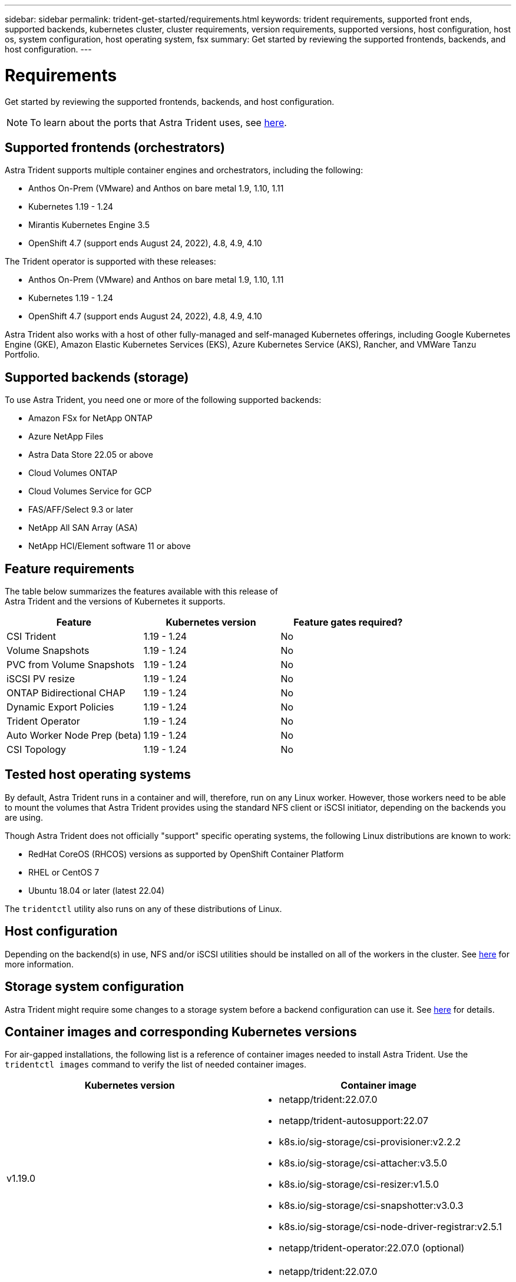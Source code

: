 ---
sidebar: sidebar
permalink: trident-get-started/requirements.html
keywords: trident requirements, supported front ends, supported backends, kubernetes cluster, cluster requirements, version requirements, supported versions, host configuration, host os, system configuration, host operating system, fsx
summary: Get started by reviewing the supported frontends, backends, and host configuration.
---

= Requirements
:hardbreaks:
:icons: font
:imagesdir: ../media/

Get started by reviewing the supported frontends, backends, and host configuration.

NOTE: To learn about the ports that Astra Trident uses, see link:../trident-reference/trident-ports.html[here^].

== Supported frontends (orchestrators)

Astra Trident supports multiple container engines and orchestrators, including the following:

* Anthos On-Prem (VMware) and Anthos on bare metal 1.9, 1.10, 1.11
* Kubernetes 1.19 - 1.24
* Mirantis Kubernetes Engine 3.5
* OpenShift 4.7 (support ends August 24, 2022), 4.8, 4.9, 4.10

The Trident operator is supported with these releases:

* Anthos On-Prem (VMware) and Anthos on bare metal 1.9, 1.10, 1.11
* Kubernetes 1.19 - 1.24
* OpenShift 4.7 (support ends August 24, 2022), 4.8, 4.9, 4.10

Astra Trident also works with a host of other fully-managed and self-managed Kubernetes offerings, including Google Kubernetes Engine (GKE), Amazon Elastic Kubernetes Services (EKS), Azure Kubernetes Service (AKS), Rancher, and VMWare Tanzu Portfolio.

== Supported backends (storage)

To use Astra Trident, you need one or more of the following supported backends:

* Amazon FSx for NetApp ONTAP
* Azure NetApp Files
* Astra Data Store 22.05 or above
* Cloud Volumes ONTAP
* Cloud Volumes Service for GCP
* FAS/AFF/Select 9.3 or later
* NetApp All SAN Array (ASA)
* NetApp HCI/Element software 11 or above

== Feature requirements

The table below summarizes the features available with this release of
Astra Trident and the versions of Kubernetes it supports.

[cols=3,options="header"]
|===
|Feature
|Kubernetes version
|Feature gates required?

|CSI Trident

a|1.19 - 1.24
a|No

|Volume Snapshots
a|1.19 - 1.24
a|No

|PVC from Volume Snapshots
a|1.19 - 1.24
a|No

|iSCSI PV resize
a|1.19 - 1.24
a|No

|ONTAP Bidirectional CHAP
a|1.19 - 1.24
a|No

|Dynamic Export Policies
a|1.19 - 1.24
a|No

|Trident Operator
a|1.19 - 1.24
a|No

|Auto Worker Node Prep (beta)
a|1.19 - 1.24
a|No

|CSI Topology
a|1.19 - 1.24

a|No

|===

== Tested host operating systems

By default, Astra Trident runs in a container and will, therefore, run on any Linux worker. However, those workers need to be able to mount the volumes that Astra Trident provides using the standard NFS client or iSCSI initiator, depending on the backends you are using.

Though Astra Trident does not officially "support" specific operating systems, the following Linux distributions are known to work:

* RedHat CoreOS (RHCOS) versions as supported by OpenShift Container Platform
* RHEL or CentOS 7
* Ubuntu 18.04 or later (latest 22.04)

The `tridentctl` utility also runs on any of these distributions of Linux.

== Host configuration

Depending on the backend(s) in use, NFS and/or iSCSI utilities should be installed on all of the workers in the cluster. See link:../trident-use/worker-node-prep.html[here^] for more information.

== Storage system configuration

Astra Trident might require some changes to a storage system before a backend configuration can use it. See  link:../trident-use/backends.html[here^] for details.

== Container images and corresponding Kubernetes versions

For air-gapped installations, the following list is a reference of container images needed to install Astra Trident. Use the `tridentctl images` command to verify the list of needed container images.

[cols=2,options="header"]
|===
|Kubernetes version
|Container image

|v1.19.0
a|
* netapp/trident:22.07.0                     
* netapp/trident-autosupport:22.07                    
* k8s.io/sig-storage/csi-provisioner:v2.2.2           
* k8s.io/sig-storage/csi-attacher:v3.5.0              
* k8s.io/sig-storage/csi-resizer:v1.5.0               
* k8s.io/sig-storage/csi-snapshotter:v3.0.3            
* k8s.io/sig-storage/csi-node-driver-registrar:v2.5.1  
* netapp/trident-operator:22.07.0 (optional)

|v1.20.0
a|
* netapp/trident:22.07.0                     
* netapp/trident-autosupport:22.07                    
* k8s.io/sig-storage/csi-provisioner:v3.2.1            
* k8s.io/sig-storage/csi-attacher:v3.5.0               
* k8s.io/sig-storage/csi-resizer:v1.5.0                
* k8s.io/sig-storage/csi-snapshotter:v6.0.1            
* k8s.io/sig-storage/csi-node-driver-registrar:v2.5.1  
* netapp/trident-operator:22.07.0 (optional)

|v1.21.0
a|
* netapp/trident:22.07.0                     
* netapp/trident-autosupport:22.07                    
* k8s.io/sig-storage/csi-provisioner:v3.2.1            
* k8s.io/sig-storage/csi-attacher:v3.5.0               
* k8s.io/sig-storage/csi-resizer:v1.5.0                
* k8s.io/sig-storage/csi-snapshotter:v6.0.1            
* k8s.io/sig-storage/csi-node-driver-registrar:v2.5.1  
* netapp/trident-operator:22.07.0 (optional)

|v1.22.0
a|
* netapp/trident:22.07.0                     
* netapp/trident-autosupport:22.07                    
* k8s.io/sig-storage/csi-provisioner:v3.2.1            
* k8s.io/sig-storage/csi-attacher:v3.5.0               
* k8s.io/sig-storage/csi-resizer:v1.5.0                
* k8s.io/sig-storage/csi-snapshotter:v6.0.1            
* k8s.io/sig-storage/csi-node-driver-registrar:v2.5.1  
* netapp/trident-operator:22.07.0 (optional)

|v1.23.0
a|
* netapp/trident:22.07.0                     
* netapp/trident-autosupport:22.07                    
* k8s.io/sig-storage/csi-provisioner:v3.2.1            
* k8s.io/sig-storage/csi-attacher:v3.5.0               
* k8s.io/sig-storage/csi-resizer:v1.5.0                
* k8s.io/sig-storage/csi-snapshotter:v6.0.1            
* k8s.io/sig-storage/csi-node-driver-registrar:v2.5.1  
* netapp/trident-operator:22.07.0 (optional)

|v1.24.0
a|
* netapp/trident:22.07.0                     
* netapp/trident-autosupport:22.07                    
* k8s.io/sig-storage/csi-provisioner:v3.2.1            
* k8s.io/sig-storage/csi-attacher:v3.5.0               
* k8s.io/sig-storage/csi-resizer:v1.5.0                
* k8s.io/sig-storage/csi-snapshotter:v6.0.1            
* k8s.io/sig-storage/csi-node-driver-registrar:v2.5.1  
* netapp/trident-operator:22.07.0 (optional)

|===

NOTE: On Kubernetes version 1.20 and above, use the validated `registry.k8s.io/sig-storage/csi-snapshotter:v6.x` image only if the `v1` version is serving the `volumesnapshots.snapshot.storage.k8s.io` CRD. If the `v1beta1` version is serving the CRD with/without the `v1` version, use the validated `registry.k8s.io/sig-storage/csi-snapshotter:v3.x` image.

